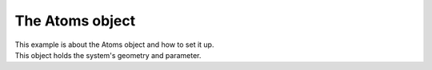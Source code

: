 ..
   SPDX-FileCopyrightText: 2022 The eminus developers
   SPDX-License-Identifier: Apache-2.0

The Atoms object
================

| This example is about the Atoms object and how to set it up.
| This object holds the system's geometry and parameter.
